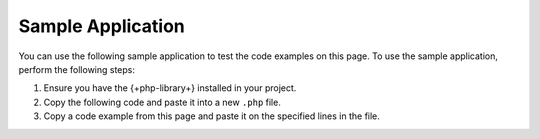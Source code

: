 Sample Application
~~~~~~~~~~~~~~~~~~

You can use the following sample application to test the code examples on this
page. To use the sample application, perform the following steps:

1. Ensure you have the {+php-library+} installed in your project.
#. Copy the following code and paste it into a new ``.php`` file.
#. Copy a code example from this page and paste it on the specified
   lines in the file.
